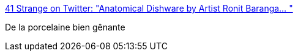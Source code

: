 :jbake-type: post
:jbake-status: published
:jbake-title: 41 Strange on Twitter: "Anatomical Dishware by Artist Ronit Baranga… "
:jbake-tags: art,sculpture,_mois_juil.,_année_2018
:jbake-date: 2018-07-09
:jbake-depth: ../
:jbake-uri: shaarli/1531139265000.adoc
:jbake-source: https://nicolas-delsaux.hd.free.fr/Shaarli?searchterm=https%3A%2F%2Ftwitter.com%2F41Strange%2Fstatus%2F1016104496110301187&searchtags=art+sculpture+_mois_juil.+_ann%C3%A9e_2018
:jbake-style: shaarli

https://twitter.com/41Strange/status/1016104496110301187[41 Strange on Twitter: "Anatomical Dishware by Artist Ronit Baranga… "]

De la porcelaine bien gênante
